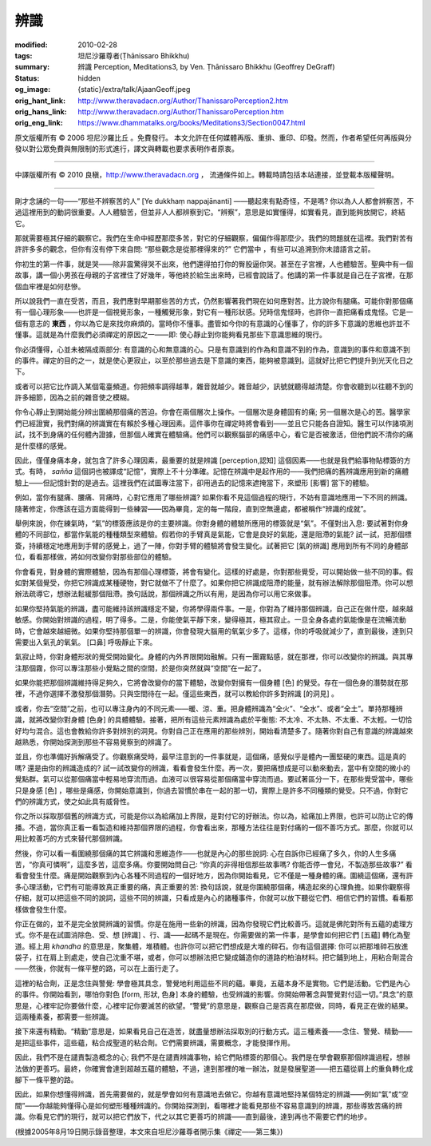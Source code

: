 辨識
====

:modified: 2010-02-28
:tags: 坦尼沙羅尊者(Ṭhānissaro Bhikkhu)
:summary: 辨識
          Perception,
          Meditations3,
          by Ven. Ṭhānissaro Bhikkhu (Geoffrey DeGraff)
:status: hidden
:og_image: {static}/extra/talk/Ajaan\ Geoff.jpeg
:orig_hant_link: http://www.theravadacn.org/Author/ThanissaroPerception2.htm
:orig_hans_link: http://www.theravadacn.org/Author/ThanissaroPerception.htm
:orig_eng_link: https://www.dhammatalks.org/books/Meditations3/Section0047.html


.. role:: small
   :class: is-size-7


.. raw:: html

   <div class="columns">
     <div class="column has-background-grey-lighter is-two-thirds">

.. raw:: html

   <div class="container has-text-centered">
     <p class="title is-2">辨識</p>
     [作者]坦尼沙羅尊者
     <br>
     [中譯]良稹
     <br>
     <strong>
       Perception
       <br>
       by Ven. Ṭhānissaro Bhikkhu (Geoffrey DeGraff)
     </strong>
   </div>

.. raw:: html

   </div>
   <div class="column has-background-light">

原文版權所有 © 2006 坦尼沙羅比丘 。免費發行。 本文允許在任何媒體再版、重排、重印、印發。然而，作者希望任何再版與分發以對公眾免費與無限制的形式進行，譯文與轉載也要求表明作者原衷。

----

中譯版權所有 © 2010 良稹，http://www.theravadacn.org ， 流通條件如上。轉載時請包括本站連接，並登載本版權聲明。

.. raw:: html

   </div>
   </div>

----

剛才念誦的一句——“那些不辨察苦的人” :small:`[Ye dukkhaṃ nappajānanti]` ——聽起來有點奇怪，不是嗎? 你以為人人都會辨察苦，不過這裡用到的動詞很重要。人人體驗苦，但並非人人都辨察到它。“辨察”，意思是如實懂得，如實看見，直到能夠放開它，終結它。

那就需要極其仔細的觀察它。我們在生命中經歷那麼多苦，對它的仔細觀察，偏偏作得那麼少。我們的問題就在這裡。我們對苦有許許多多的觀念，但你有沒有停下來自問: “那些觀念是從那裡得來的?” 它們當中 ，有些可以追溯到你未諳語言之前。

你初生的第一件事，就是哭——除非震驚得哭不出來，他們還得拍打你的臀股逼你哭。甚至在子宮裡，人也體驗苦。聖典中有一個故事，講一個小男孩在母親的子宮裡住了好幾年，等他終於給生出來時，已經會說話了。他講的第一件事就是自己在子宮裡，在那個血牢裡是如何悲慘。

所以說我們一直在受苦，而且，我們應對早期那些苦的方式，仍然影響著我們現在如何應對苦。比方說你有腿痛。可能你對那個痛有一個心理形象——也許是一個視覺形象，一種觸覺形象，對它有一種形狀感。兒時信鬼怪時，也許你一直把痛看成鬼怪。它是一個有意志的 **東西** ，你以為它是來找你麻煩的。當時你不懂事。盡管如今你的有意識的心懂事了，你的許多下意識的思維也許並不懂事。這就是為什麼我們必須禪定的原因之一——即: 使心靜止到你能夠看見那些下意識思維的現行。

你必須懂得，心並未被隔成兩部分: 有意識的心和無意識的心。只是有意識到的作為和意識不到的作為，意識到的事件和意識不到的事件。禪定的目的之一，就是使心更寂止，以至於那些過去是下意識的東西，能夠被意識到。這就好比把它們提升到光天化日之下。

或者可以把它比作調入某個電臺頻道。你把頻率調得越準，雜音就越少。雜音越少，訊號就聽得越清楚。你會收聽到以往聽不到的許多細節，因為之前的雜音使之模糊。

你令心靜止到開始能分辨出圍繞那個痛的苦迫。你會在兩個層次上操作。一個層次是身體固有的痛; 另一個層次是心的苦。醫學家們已經證實，我們對痛的辨識實在有賴於多種心理因素。這件事你在禪定時將會看到——並且它只能各自證知。醫生可以作諸項測試，找不到身痛的任何體內證據，但那個人確實在體驗痛。他們可以觀察腦部的痛感中心，看它是否被激活，但他們說不清你的痛是什麼樣的感覺。

因此，僅僅身痛本身，就包含了許多心理因素，最重要的就是辨識 :small:`[perception,認知]` 這個因素——也就是我們給事物貼標簽的方式。有時， *sañña* 這個詞也被譯成“記憶”，實際上不十分準確。記憶在辨識中是起作用的——我們把痛的舊辨識應用到新的痛體驗上——但記憶針對的是過去。這裡我們在試圖專注當下，卻用過去的記憶來遮掩當下，來塑形 :small:`[影響]` 當下的體驗。

例如，當你有腿痛、腰痛、背痛時，心對它應用了哪些辨識? 如果你看不見這個過程的現行，不妨有意識地應用一下不同的辨識。隨著修定，你應該在這方面能得到一些練習——因為畢竟，定的每一階段，直到空無邊處，都被稱作“辨識的成就”。

舉例來說，你在練氣時，“氣”的標簽應該是你的主要辨識。你對身體的體驗所應用的標簽就是“氣”。不僅對出入息: 要試著對你身體的不同部位，都當作氣能的種種類型來體驗。假若你的手臂真是氣能，它會是良好的氣能，還是阻滯的氣能? 試一試，把那個標簽，持續穩定地應用到手臂的感覺上，過了一陣，你對手臂的體驗將會發生變化。試著把它 :small:`[氣的辨識]` 應用到所有不同的身體部位，看看那樣做，將如何改變你對那些部位的體驗。

你會看見，對身體的實際體驗，因為有那個心理標簽，將會有變化。這樣的好處是，你對那些覺受，可以開始做一些不同的事。假如對某個覺受，你把它辨識成某種硬物，對它就做不了什麼了。如果你把它辨識成阻滯的能量，就有辦法解除那個阻滯。你可以想辦法疏導它，想辦法鬆緩那個阻滯。換句話說，那個辨識之所以有用，是因為你可以用它來做事。

如果你堅持氣能的辨識，盡可能維持該辨識穩定不變，你將學得兩件事。一是，你對為了維持那個辨識，自己正在做什麼，越來越敏感。你開始對辨識的過程，明了得多。二是，你能使氣平靜下來，變得極其，極其寂止。一旦全身各處的氣能像是在流暢流動時，它會越來越細微。如果你堅持那個單一的辨識，你會發現大腦用的氧氣少多了。這樣，你的呼吸就減少了，直到最後，達到只需要出入氣孔的氧氣。 :small:`[口鼻]` 呼吸靜止下來。

氣寂止時，你對身體形狀的覺受開始變化。身體的內外界限開始融解。只有一團霧點感，就在那裡，你可以改變你的辨識。與其專注那個霧，你可以專注那些小覺點之間的空間，於是你突然就與“空間”在一起了。

如果你能把那個辨識維持得足夠久，它將會改變你的當下體驗，改變你對擁有一個身體 :small:`[色]` 的覺受。存在一個色身的潛勢就在那裡，不過你選擇不激發那個潛勢。只與空間待在一起。僅這些東西，就可以教給你許多對辨識 :small:`[的洞見]` 。

或者，你去“空間”之前，也可以專注身內的不同元素——暖、涼、重。把身體辨識為“全火”、“全水”、或者“全土”。單持那種辨識，就將改變你對身體 :small:`[色身]` 的具體體驗。接著，把所有這些元素辨識為處於平衡態: 不太冷、不太熱、不太重、不太輕。一切恰好均勻混合。這也會教給你許多對辨別的洞見。你對自己正在應用的那些辨別，開始看清楚多了。隨著你對自己有意識的辨識越來越熟悉，你開始探測到那些不容易覺察到的辨識了。

並且，你也準備好拆解痛受了。你觀察痛受時，最早注意到的一件事就是，這個痛，感覺似乎是體內一團堅硬的東西。這是真的嗎? 還是由你的辨識造成的? 試一試改變你的辨識，看看會發生什麼。再一次，要把痛想成是可以動來動去，當中有空間的微小的覺點群。氣可以從那個痛當中輕易地穿流而過。血液可以很容易從那個痛當中穿流而過。要試著區分一下，在那些覺受當中，哪些只是身感 :small:`[色]` ，哪些是痛感，你開始意識到，你過去習慣於串在一起的那一切，實際上是許多不同種類的覺受。只不過，你對它們的辨識方式，使之如此具有威脅性。

你之所以採取那個舊的辨識方式，可能是你以為給痛加上界限，是對付它的好辦法。你以為，給痛加上界限，也許可以防止它的傳播。不過，當你真正看一看製造和維持那個界限的過程，你會看出來，那種方法往往是對付痛的一個不善巧方式。那麼，你就可以用比較善巧的方式來替代那個辨識。

然後，你可以看一看圍繞那個痛的其它辨識和思維造作——也就是內心的那些說詞: 心在自訴你已經痛了多久，你的人生多痛苦，“你真可憐啊”，這麼多苦，這麼多痛。你要開始問自己: “你真的非得相信那些故事嗎? 你能否停一會兒，不製造那些故事?” 看看會發生什麼。痛是開始觀察到內心各種不同過程的一個好地方，因為你開始看見，它不僅是一種身體的痛。圍繞這個痛，還有許多心理活動，它們有可能導致真正重要的痛，真正重要的苦: 換句話說，就是你圍繞那個痛，構造起來的心理負擔。如果你觀察得仔細，就可以把這些不同的說詞，這些不同的辨識，只看成是內心的諸種事件，你就可以放下聽從它們、相信它們的習慣。看看那樣做會發生什麼。

你正在做的，並不是完全放開辨識的習慣。你是在施用一些新的辨識，因為你發現它們比較善巧。這就是佛陀對所有五蘊的處理方式。你不是在試圖消除色、受、想 :small:`[辨識]` 、行、識——起碼不是現在。你需要做的第一件事，是學會如何把它們 :small:`[五蘊]` 轉化為聖道。經上用 *khandha* 的意思是，聚集體，堆積體。也許你可以把它們想成是大堆的碎石。你有這個選擇: 你可以把那堆碎石放進袋子，扛在肩上到處走，使自己沈重不堪，或者，你可以想辦法把它變成鋪造你的道路的柏油材料。把它鋪到地上，用粘合劑混合——然後，你就有一條平整的路，可以在上面行走了。

這裡的粘合劑，正是念住與警覺: 學會極其具念，警覺地利用這些不同的蘊。畢竟，五蘊本身不是實物。它們是活動。它們是內心的事件。你開始看到，哪怕你對色 :small:`[form, 形狀, 色身]` 本身的體驗，也受辨識的影響。你開始帶著念與警覺對付這一切。”具念”的意思是，心裡牢記你要做什麼，心裡牢記你要滅苦的欲望。“警覺”的意思是，觀察自己是否真在那麼做，同時，看見正在做的結果。這兩種素養，都需要一些辨識。

接下來還有精勤。“精勤”意思是，如果看見自己在造苦，就盡量想辦法採取別的行動方式。這三種素養——念住、警覺、精勤——是把這些事件，這些蘊，粘合成聖道的粘合劑。它們需要辨識，需要概念，才能發揮作用。

因此，我們不是在譴責製造概念的心; 我們不是在譴責辨識事物，給它們貼標簽的那個心。我們是在學會觀察那個辨識過程，想辦法做的更善巧。最終，你確實會達到超越五蘊的體驗，不過，達到那裡的唯一辦法，就是發展聖道——把五蘊從肩上的重負轉化成腳下一條平整的路。

因此，如果你想懂得辨識，首先需要做的，就是學會如何有意識地去做它。你越有意識地堅持某個特定的辨識——例如“氣”或“空間”——你越能夠懂得心是如何塑形種種辨識的。你開始探測到，看哪裡才能看見那些不容易意識到的辨識，那些導致苦痛的辨識。你看見它們的現行，就可以把它們放下，代之以其它更善巧的辨識——直到最後，達到再也不需要它們的地步。

(根據2005年8月19日開示錄音整理，本文來自坦尼沙羅尊者開示集《禪定——第三集》)
